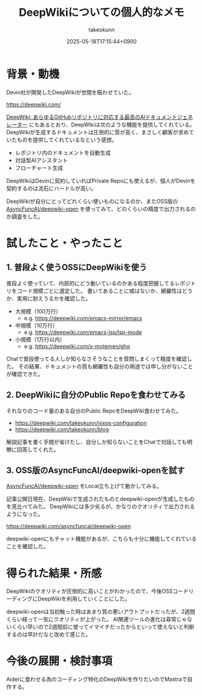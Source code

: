 :PROPERTIES:
:ID:       D835E9E4-9229-40B9-97F1-9953C91F74F8
:END:
#+TITLE: DeepWikiについての個人的なメモ
#+AUTHOR: takeokunn
#+DESCRIPTION: description
#+DATE: 2025-05-18T17:15:44+0900
#+HUGO_BASE_DIR: ../../
#+HUGO_CATEGORIES: fleeting
#+HUGO_SECTION: posts/fleeting
#+HUGO_TAGS: fleeting ai
#+HUGO_DRAFT: true
#+STARTUP: content
#+STARTUP: fold
* 背景・動機

Devin社が開発したDeepWikiが世間を賑わせていた。

https://deepwiki.com/

[[https://huggingface.co/blog/lynn-mikami/deepwiki-ja][DeepWiki: あらゆるGitHubリポジトリに対応する最高のAIドキュメントジェネレーター]] にもあるとおり、DeepWikiは次のような機能を提供してくれている。
DeepWikiが生成するドキュメントは圧倒的に質が高く、まさしく顧客が求めていたものを提供してくれているなという感想。

- レポジトリ内のドキュメントを自動生成
- 対話型AIアシスタント
- フローチャート生成

DeepWikiはDevinに契約していればPrivate Repoにも使えるが、個人がDevinを契約するのは流石にハードルが高い。

DeepWikiが自分にとってどれくらい使いものになるのか、またOSS版の [[https://github.com/AsyncFuncAI/deepwiki-open][AsyncFuncAI/deepwiki-open]] を使ってみて、どのくらいの精度で出力されるのか調査をした。

* 試したこと・やったこと
** 1. 普段よく使うOSSにDeepWikiを使う

普段よく使っていて、内部的にどう動いているのかある程度把握してるレポジトリをコード規模ごとに選定した。
書いてあることに嘘はないか、網羅性はどうか、実用に耐えうるかを確認した。

- 大規模（100万行）
  - e.g. https://deepwiki.com/emacs-mirror/emacs
- 中規模（10万行）
  - e.g. https://deepwiki.com/emacs-lsp/lsp-mode
- 小規模（1万行以内）
  - e.g. https://deepwiki.com/x-motemen/ghq

Chatで普段使ってる人しか知らなさそうなことを質問しまくって精度を確認した。
その結果、ドキュメントの質も網羅性も自分の用途では申し分がないことが確認できた。

** 2. DeepWikiに自分のPublic Repoを食わせてみる

それなりのコード量のある自分のPublic RepoをDeepWiki食わせてみた。

- https://deepwiki.com/takeokunn/nixos-configuration
- https://deepwiki.com/takeokunn/blog

解説記事を書く手間が省けたし、自分しか知らないことをChatで対話しても明瞭に回答してくれた。

** 3. OSS版のAsyncFuncAI/deepwiki-openを試す

[[https://github.com/AsyncFuncAI/deepwiki-open/][AsyncFuncAI/deepwiki-open]] をLocal立ち上げて動かしてみる。

[[file:../../static/images/912E7F43-2598-4390-B7CA-9D560EFF82F9.png]]

記事公開日現在、DeepWikiで生成されたものとdeepwiki-openが生成したものを見比べてみた。
DeepWikiには多少劣るが、かなりのクオリティで出力されるようになった。

https://deepwiki.com/asyncfuncai/deepwiki-open

[[file:../../static/images/6432A8D0-34A8-487A-AD44-D08D18ECEC93.png]]

deepwiki-openにもチャット機能があるが、こちらも十分に機能してくれていることを確認した。

* 得られた結果・所感

DeepWikiのクオリティが圧倒的に高いことがわかったので、今後OSSコードリーディングにDeepWikiを利用していくことにした。

deepwiki-openは当初触った時はあまり質の悪いアウトプットだったが、2週間くらい経って一気にクオリティが上がった。
AI関連ツールの進化は尋常じゃないくらい早いので2週間前に使ってイマイチだったからといって使えないと判断するのは早計だなと改めて感じた。

* 今後の展開・検討事項

Aiderに食わせる為のコーディング特化のDeepWikiを作りたいのでMastraで自作する。
